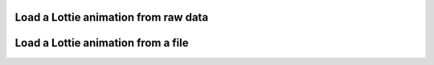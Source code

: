 Load a Lottie animation from raw data
"""""""""""""""""""""""""""""""""""""

.. lv_example:: libs/rlottie/lv_example_rlottie_1
  :language: c

Load a Lottie animation from a file
"""""""""""""""""""""""""""""""""""

.. lv_example:: libs/rlottie/lv_example_rlottie_2
  :language: c

